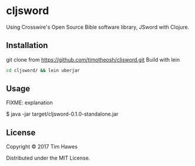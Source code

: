 * cljsword

Using Crosswire's Open Source Bible software library, JSword with Clojure.

** Installation

git clone from https://github.com/timotheosh/cljsword.git
Build with lein
#+BEGIN_SRC sh
cd cljsword/ && lein uberjar
#+END_SRC

** Usage

FIXME: explanation

    $ java -jar target/cljsword-0.1.0-standalone.jar

** License

Copyright © 2017 Tim Hawes

Distributed under the MIT License.
